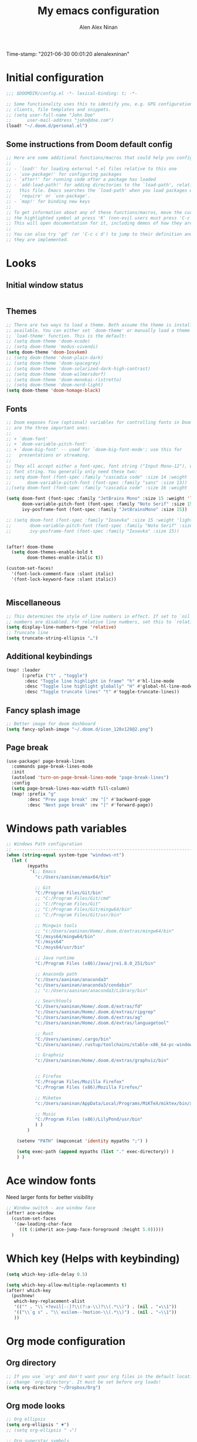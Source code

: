 #+TITLE: My emacs configuration
#+AUTHOR: Alen Alex Ninan
#+PROPERTY: ANKI_DECK Default
Time-stamp: "2021-06-30 00:01:20 alenalexninan"
#+PROPERTY: header-args:emacs-lisp :tangle yes :cache yes :results silent :padline no
#+STARTUP: content
#+STARTUP: indent
#+STARTUP: align
#+STARTUP: inlineimages
#+ARCHIVE: %s_done::
#+OPTIONS: num:0 toc:nil
#+STARTUP: hidebloacks
#+STARTUP: hidestars
#+STARTUP: latexpreview
#+EXPORT_FILE_NAME: Notes

* Initial configuration
#+begin_src emacs-lisp
;;; $DOOMDIR/config.el -*- lexical-binding: t; -*-

;; Some functionality uses this to identify you, e.g. GPG configuration, email
;; clients, file templates and snippets.
;; (setq user-full-name "John Doe"
;;      user-mail-address "john@doe.com")
(load! "~/.doom.d/personal.el")
#+end_src
** Some instructions from Doom default config
#+begin_src emacs-lisp
;; Here are some additional functions/macros that could help you configure Doom:
;;
;; - `load!' for loading external *.el files relative to this one
;; - `use-package!' for configuring packages
;; - `after!' for running code after a package has loaded
;; - `add-load-path!' for adding directories to the `load-path', relative to
;;   this file. Emacs searches the `load-path' when you load packages with
;;   `require' or `use-package'.
;; - `map!' for binding new keys
;;
;; To get information about any of these functions/macros, move the cursor over
;; the highlighted symbol at press 'K' (non-evil users must press 'C-c c k').
;; This will open documentation for it, including demos of how they are used.
;;
;; You can also try 'gd' (or 'C-c c d') to jump to their definition and see how
;; they are implemented.
#+end_src
* Looks
** Initial window status
#+begin_src emacs-lisp

#+end_src

#+RESULTS:

** Themes
#+begin_src emacs-lisp
;; There are two ways to load a theme. Both assume the theme is installed and
;; available. You can either set `doom-theme' or manually load a theme with the
;; `load-theme' function. This is the default:
;; (setq doom-theme 'doom-xcode)
;; (setq doom-theme 'modus-vivendi)
(setq doom-theme 'doom-Iosvkem)
;; (setq doom-theme 'doom-plain-dark)
;; (setq doom-theme 'doom-spacegrey)
;; (setq doom-theme 'doom-solarized-dark-high-contrast)
;; (setq doom-theme 'doom-wilmersdorf)
;; (setq doom-theme 'doom-monokai-ristretto)
;; (setq doom-theme 'doom-nord-light)
(setq doom-theme 'doom-homage-black)
#+end_src

** Fonts
#+begin_src emacs-lisp
;; Doom exposes five (optional) variables for controlling fonts in Doom. Here
;; are the three important ones:
;;
;; + `doom-font'
;; + `doom-variable-pitch-font'
;; + `doom-big-font' -- used for `doom-big-font-mode'; use this for
;;   presentations or streaming.
;;
;; They all accept either a font-spec, font string ("Input Mono-12"), or xlfd
;; font string. You generally only need these two:
;; setq doom-font (font-spec :family "cascadia code" :size 14 :weight 'semi-light)
;;      doom-variable-pitch-font (font-spec :family "sans" :size 13))
;;(setq doom-font (font-spec :family "cascadia code" :size 16 :weight 'light))

(setq doom-font (font-spec :family "JetBrains Mono" :size 15 :weight 'light)
      doom-variable-pitch-font (font-spec :family "Noto Serif" :size 15)
      ivy-posframe-font (font-spec :family "JetBrainsMono" :size 15))

;; (setq doom-font (font-spec :family "Iosevka" :size 15 :weight 'light)
;;       doom-variable-pitch-font (font-spec :family "Noto Serif" :size 15)
;;       ivy-posframe-font (font-spec :family "Iosevka" :size 15))


(after! doom-theme
  (setq doom-themes-enable-bold t
        doom-themes-enable-italic t))

(custom-set-faces!
  '(font-lock-comment-face :slant italic)
  '(font-lock-keyword-face :slant italic))


#+end_src
** Miscellaneous
#+begin_src emacs-lisp
;; This determines the style of line numbers in effect. If set to `nil', line
;; numbers are disabled. For relative line numbers, set this to `relative'.
(setq display-line-numbers-type 'relative)
;; Truncate line
(setq truncate-string-ellipsis "…")
#+end_src
** Additional keybindings
#+begin_src emacs-lisp
(map! :leader
      (:prefix ("t" . "toggle")
       :desc "Toggle line highlight in frame" "h" #'hl-line-mode
       :desc "Toggle line highlight globally" "H" #'global-hl-line-mode
       :desc "Toggle truncate lines" "t" #'toggle-truncate-lines))
#+end_src
** Fancy splash image
#+begin_src emacs-lisp
;; Better image for doom dashboard
(setq fancy-splash-image "~/.doom.d/icon_128x128@2.png")
#+end_src
** Page break
#+begin_src emacs-lisp
(use-package! page-break-lines
  :commands page-break-lines-mode
  :init
  (autoload 'turn-on-page-break-lines-mode "page-break-lines")
  :config
  (setq page-break-lines-max-width fill-column)
  (map! :prefix "g"
        :desc "Prev page break" :nv "[" #'backward-page
        :desc "Next page break" :nv "]" #'forward-page))
#+end_src
* Windows path variables
#+begin_src emacs-lisp
;; Windows Path configuration
;; ------------------------------------------------------------------------------
(when (string-equal system-type "windows-nt")
  (let (
        (mypaths
         '(;; Emacs
           "c:/Users/aaninan/emax64/bin"

           ;; Git
           "C:/Program Files/Git/bin"
           ;; "C:/Program Files/Git/cmd"
           ;; "C:/Program Files/Git"
           ;; "C:/Program Files/Git/mingw64/bin"
           ;; "C:/Program Files/Git/usr/bin"

           ;; Mingwin tools
           ;; "c:/Users/aaninan/Home/.doom.d/extras/mingw64/bin"
           "C:/msys64/mingw64/bin"
           "C:/msys64"
           "C:/msys64/usr/bin"

           ;; Java runtime
           "C:/Program Files (x86)/Java/jre1.8.0_251/bin"

           ;; Anaconda path
           "c:/Users/aaninan/anaconda3"
           "c:/Users/aaninan/anaconda3/condabin"
           ;; "c:/Users/aaninan/anaconda3/Library/bin"

           ;; Searchtools
           "C:/Users/aaninan/Home/.doom.d/extras/fd"
           "c:/Users/aaninan/Home/.doom.d/extras/ripgrep"
           "C:/Users/aaninan/Home/.doom.d/extras/ag"
           "c:/Users/aaninan/Home/.doom.d/extras/languagetool"

           ;; Rust
           "C:/Users/aaninan/.cargo/bin"
           "C:/Users/aaninan/.rustup/toolchains/stable-x86_64-pc-windows-msvc/bin"

           ;; Graphviz
           "c:/Users/aaninan/Home/.doom.d/extras/graphviz/bin"


           ;; Firefox
           "C:/Program Files/Mozilla Firefox"
           "C:/Program Files (x86)/Mozilla Firefox/"

           ;; Miketex
           "c:/Users/aaninan/AppData/Local/Programs/MiKTeX/miktex/bin/x64/"

           ;; Music
           "C:/Program Files (x86)/LilyPond/usr/bin"
           ) )
        )

    (setenv "PATH" (mapconcat 'identity mypaths ";") )

    (setq exec-path (append mypaths (list "." exec-directory)) )
    ) )
#+end_src
* Ace window fonts
Need larger fonts for better visibility
#+begin_src emacs-lisp
;; Window switch - ace window face
(after! ace-window
  (custom-set-faces
   '(aw-leading-char-face
     ((t (:inherit ace-jump-face-foreground :height 5.0)))))
  )
#+end_src
* Which key (Helps with keybinding)
#+begin_src emacs-lisp
(setq which-key-idle-delay 0.5)

(setq which-key-allow-multiple-replacements t)
(after! which-key
  (pushnew!
   which-key-replacement-alist
   '(("" . "\\`+?evil[-:]?\\(?:a-\\)?\\(.*\\)") . (nil . "◂\\1"))
   '(("\\`g s" . "\\`evilem--?motion-\\(.*\\)") . (nil . "◃\\1"))
   ))
#+end_src

* Org mode configuration
** Org directory
#+begin_src emacs-lisp
;; If you use `org' and don't want your org files in the default location below,
;; change `org-directory'. It must be set before org loads!
(setq org-directory "~/Dropbox/Org")
#+end_src
** Org mode looks
#+begin_src emacs-lisp
;; Org ellipsis
(setq org-ellipsis " ▼")
;; (setq org-ellipsis " ⤵")

;; Org superstar symbols
;; (setq org-superstar-headline-bullets-list '("⁖" "●" "○" "▷" "▸" "◆" "◇" "◉" "◎"))
(setq org-superstar-headline-bullets-list '("▶" "▷"))

;; Better markdown
(setq org-hide-emphasis-markers t)
(setq org-indent-indentation-per-level 2)
#+end_src
** Org mode inline images
Display inline images on file open and code block execution
#+begin_src emacs-lisp
;; Enabling inline images by default
(setq org-display-inline-images t)
(setq org-redisplay-inline-images t)
(setq org-startup-with-inline-images "inlineimages")
#+end_src
** Org drawer use
#+begin_src emacs-lisp
(after! org
  ;; Drawer use
  (setq org-clock-into-drawer t)
  (setq org-log-done t)
  (setq org-log-into-drawer t)
  (setq org-clock-persist t)
  )
#+end_src

** Org capture and linking
*** Configuring org linking
Setting org-attach directory and also using relative path for linking in org-mode. Relative path is useful for easy reproduction for files in different system.
#+begin_src emacs-lisp
(after! org
  ;; Org-attach
  (setq org-attach-id-dir ".attach/")

  ;; Link type to use
  (setq org-link-file-path-type 'relative)

  ;; Enabling image scaling for linked image
  (setq org-image-actual-width nil)
  )
#+end_src
*** Fixing some org linking issues
#+begin_src emacs-lisp
(after! org
  ;; Fix some link issues
  (defun transform-square-brackets-to-round-ones(string-to-transform)
    "Transforms [ into ( and ] into ), other chars left unchanged."
    (concat
     (mapcar #'(lambda (c) (if (equal c ?\[) ?\( (if (equal c ?\]) ?\) c))) string-to-transform))
    )
  )
#+end_src
*** Org capture
**** Org protocol capture template
Have few additional capture links that I am not using. Might have to go back and delete them.
#+begin_src emacs-lisp
(after! org
  (add-to-list 'org-capture-templates
               '("c" "Org-protocol"))
  ;; Firefox
  (add-to-list 'org-capture-templates
               '("cp" "Protocol" entry
                 (file+headline +org-capture-notes-file "Inbox")
                 "* %^{Title}\nSource: %u, %c\n #+BEGIN_QUOTE\n%i\n#+END_QUOTE\n\n\n%?"
                 :prepend t
                 :kill-buffer t))
  (add-to-list 'org-capture-templates
               '("cl" "Protocol Link" entry
                 (file+headline +org-capture-notes-file "Inbox")
                 "* %? [[%:link][%(transform-square-brackets-to-round-ones \"%:description\")]]\n"
                 :prepend t
                 :kill-buffer t))
  ;; (add-to-list 'org-capture-templates
  ;;              '("cw" "Article"
  ;;                entry (file+headline +org-capture-notes-file "Inbox")
  ;;                "* TODO %a\nSCHEDULED: %t\n%U\n%:initial\n\n"
  ;;                :immediate-finish t)
  ;;              )
    (add-to-list 'org-capture-templates
               '("cw" "Article"
                 entry (file+headline +org-capture-notes-file "Inbox")
                 "* TODO %a\n%U\n%:initial\n\n"
                 :immediate-finish t)
               )
  )
#+end_src
**** Org capture template for weekly review
#+begin_src emacs-lisp
(after! org
  (defvar +org-capture-review-file "review/review.org"
    "Default target for storing review files.
Is relative to `org-directory', unless it is absolute")
  (setq +org-capture-review-file
        (expand-file-name +org-capture-review-file org-directory))
  (add-to-list 'org-capture-templates
               '("v" "Review"))
  (add-to-list 'org-capture-templates
               '("vw" "Weekly review" entry
                 (file+headline +org-capture-review-file "Weekly")
                 (file "~/.doom.d/org_capture_templates/weekly_review.txt")
                 )
               )
  (add-to-list 'org-capture-templates
               '("vm" "Monthly review" entry
                 (file+headline +org-capture-review-file "Monthly")
                 (file "~/.doom.d/org_capture_templates/monthly_review.txt")
                 )
               )
  )
#+end_src
**** Setting default capture template
Default capture template for emacs capture. Useful for browser capture
#+begin_src emacs-lisp
(after! org
  ;; Setting default capture template
  (setq org-protocol-default-template-key "cw")
  )
#+end_src

#+RESULTS:
*** Additional org-modules
#+begin_src emacs-lisp
(after! org
  ;; Additional Org modules
  (add-to-list 'org-modules 'org-checklist)
  (add-to-list 'org-modules 'org-habit)
  (add-to-list 'org-modules 'org-crypt)
  ;; (require 'org-habit)
  )
#+end_src
** Org mode programming config
Setting up structured templates for easy source code insertion.
#+begin_src emacs-lisp
(after! org
;; Additional babel languages
  (add-to-list 'org-structure-template-alist '("p" . "src jupyter-python :session python_default :kernal python :async yes"))
  (add-to-list 'org-structure-template-alist '("i" . "src emacs-lisp"))
  (add-to-list 'org-structure-template-alist '("d" . "src dot :file ?.png :async no :cmdline -Kdot -Tpng"))
  (add-to-list 'org-structure-template-alist '("r" . "src rust :tangle ?.rs"))
)
#+end_src
** Org mode tags
#+begin_src emacs-lisp
(after! org
  ;; Tags for org mode
  (setq org-tag-alist '((:startgrouptag)
                        ("LOCATION")
                        (:grouptags)
                        ("@HOME" . ?h)
                        ("@OFFICE" . ?f)
                        ("@PHONE" . ?p)
                        ("@OUTSIDE" . ?t)
                        ("@COMPUTER" . ?c)
                        (:endgrouptag)
                        (:startgrouptag)
                        ("ENERGY")
                        (:grouptags)
                        ("enLO" . ?l)
                        ("enMD" . ?m)
                        ("enHI" . ?i)
                        (:endgrouptag)
                        (:startgrouptag)
                        ("TYPE")
                        (:grouptags)
                        ("#ONESTEP" . ?s)
                        ("#MULTI" . ?u)
                        ("#LEARNING" . ?n)
                        ("#IDEA" . ?q )
                        ("#BUY" . ?y)
                        ("#REFERENCE" . ?r)
                        (:endgrouptag)
                        (:startgrouptag)
                        ("ACTION")
                        (:grouptags)
                        ("BIG" . ?b)
                        ("DO" . ?o)
                        ("DECIDE" . ?e)
                        ("DELEGATE" . ?g)
                        ("DELETE" . ?d)
                        (:endgrouptag)
                        (:startgrouptag)
                        ("DAILY")
                        (:grouptags)
                        ("FOREBURNER" . ?v)
                        ("BACKBURNER" . ?w)
                        (:endgrouptag)
                        ))
  ;; Tag colour
  (setq org-tag-faces
        '(
          ("@HOME" . (:foreground "GoldenRod" :weight bold))
          ("@OFFICE" . (:foreground "GoldenRod" :weight bold))
          ("@PHONE" . (:foreground "GoldenRod" :weight bold))
          ("@OUTSIDE" . (:foreground "GoldenRod" :weight bold))
          ("@COMPUTER" . (:foreground "GoldenRod" :weight bold))
          ("DEV" . (:foreground "IndianRed1" :weight bold))
          ("#ONESTEP" . (:foreground "IndianRed1" :weight bold))
          ("#LEARNING" . (:foreground "IndianRed1" :weight bold))
          ("#IDEA" . (:foreground "IndianRed1" :weight bold))
          ("#MULTI" . (:foreground "IndianRed1" :weight bold))
          ("#BUY" . (:foreground "IndianRed1" :weight bold))
          ("#REFERENCE" . (:foreground "IndianRed1" :weight bold))
          ("URGENT" . (:foreground "Red" :weight bold))
          ("enHI" . (:foreground "Red" :weight bold))
          ("enLO" . (:foreground "LimeGreen" :weight bold))
          ("enMD" . (:foreground "OrangeRed" :weight bold))
          ("BIG" . (:foreground "Red" :weight bold))
          ("DO" . (:foreground "LimeGreen" :weight bold))
          ("DECIDE" . (:foreground "GoldenRod" :weight bold))
          ("DELEGATE" . (:foreground "LimeGreen" :weight bold))
          ("DELETE" . (:foreground "OrangeRed" :weight bold))
          ))
  )
#+end_src
** Org mode custom functions
I needed a way to estimate the competion count for a task when I was logging completion to a drawer. This function only work when log drawer is enabled.
#+begin_src emacs-lisp
(after! org
;;;  Orgmode count done
;;;-----------------------------------------------------------------------------
  (defun +my/count-done ()
    (interactive)
    (save-excursion
      ;; we need to end up *before* the start of the drawer in order
      ;; to parse it correctly, so we back up one line from where org-log-beginning tells us.
      (goto-char (org-log-beginning))
      (forward-line -1)
      (let ((contents (cadr (org-element-drawer-parser nil nil))))
        (count-lines (plist-get contents :contents-begin)
                     (plist-get contents :contents-end)))))

  (defun +my/put-count ()
    (interactive)
    (let ((count (+my/count-done)))
      (org-entry-put (point) "DONE-COUNT" (format "%d" count))))

  (map! :localleader
        :map org-mode-map
        :prefix ("d")
        :desc "Put rep count" "p" '+my/put-count
        )
  )
#+end_src

#+RESULTS:
** Ox clip
Easy copy for paste in other applications
#+begin_src emacs-lisp
(after! ox-clip
  (map! :localleader
        :map org-mode-map
        :prefix ("y" . "OX-clip")
        :desc "HTML copy table"    "y" 'ox-clip-formatted-copy
        :desc "HTML copy image"    "i" 'ox-clip-image-to-clipboard
        )
  )
#+end_src

#+RESULTS:

** Org agenda
*** Keybindings
#+begin_src emacs-lisp
;;; Agenda view custom commands
(map! :after org-agenda
        :map org-agenda-mode-map
        :m "C-SPC" #'org-agenda-show-and-scroll-up
        :localleader
        (:prefix ("v" . "views")
         "y" #'org-agenda-year-view
         "m" #'org-agenda-month-view
         "d" #'org-agenda-day-view
         )
        )
;; Can be used to add an org file to agenda. Saves in Custom.el. To reset org-agenda remove the custom.el code for agenda files
(map! :localleader
      :map org-mode-map
      :prefix ("y" . "Edit agenda files")
      :desc "Org agenda add file" "a" #'org-agenda-file-to-front
      :desc "Org agends remove file" "r" #'org-remove-file
      )
#+end_src
*** Org agenda archiving complete tasks
#+begin_src emacs-lisp
(after! (org-agenda)
  (defun +my/skip-non-archivable-tasks ()
    "Skip trees that are not available for archiving"
    (let ((next-headline (save-excursion (or (outline-next-heading) (point-max)))))
      ;; consider only tasks with done todo headings as archivable tasks
      (if (member (org-get-todo-state) org-done-keywords)
          (let* ((subtree-end (save-excursion (org-end-of-subtree t)))
                 (daynr (string-to-number (format-time-string "%d" (current-time))))
                 (a-month-ago (* 60 60 24 (+ daynr 1)))
                 (last-month (format-time-string "%Y-%m-" (time-subtract (current-time) (seconds-to-time a-month-ago))))
                 (this-month (format-time-string "%Y-%m-" (current-time)))
                 (subtree-is-current (save-excursion
                                       (forward-line 1)
                                       (and (< (point) subtree-end)
                                            (re-search-forward (concat last-month "\\|" this-month) subtree-end t)))))
            (if subtree-is-current
                next-headline ;; has a date in this month or last month, so skip it
              nil)) ;; available to archive
        (or next-headline (point-max)))))
  ;; Add an agenda view that utilises this skip function.
  (setq org-agenda-custom-commands
        (cons
         '("A" "Candidate trees for archiving" tags "-NOARCHIVE"
           ((org-agenda-overriding-header "Candidate tasks for archiving")
            (org-agenda-skip-function '+my/skip-non-archivable-tasks)))
         org-agenda-custom-commands))
  )
#+end_src
** Org mode all buffer save and revert
#+begin_src emacs-lisp
;; Write all org buffers
(map! :localleader
      :map org-mode-map
      :prefix ("w" ."Org-buffers")
      :desc "Org write all org" "w" 'org-save-all-org-buffers
      :desc "Org revert all buffers" "i" 'org-revert-all-org-buffers
      )

#+end_src
** Org calf view config guidelines
I am keeping my calf view config in personal file since it needs access to my calendar
#+begin_src emacs-lisp
;;; Org calendar view using calf
;;; -----------------------------------------------------------------------------
;;; Setup the function below in private file to have view of google calendar in Calf.
;; (defun my-open-calendar ()
;;   (interactive)
;;   (cfw:open-calendar-buffer
;;    :contents-sources
;;    (list
;;     (cfw:org-create-source "Green")  ; org-agenda source
;;     ;;(cfw:org-create-file-source "cal" "/path/to/cal.org" "Cyan")  ; other org source
;;     ;;(cfw:howm-create-source "Blue")  ; howm source
;;     (cfw:cal-create-source "Orange") ; diary source
;;     ;; (cfw:ical-create-source "Moon" "~/moon.ics" "Gray")  ; ICS source1
;;     (cfw:ical-create-source "gcal-main" "https://calendar.google.com/calendar/ical/samplecalendar" "IndianRed") ; google calendar ICS
;;     )))
;
#+end_src

#+RESULTS:
*** Calf keybindings
#+begin_src emacs-lisp
;; My personal calendar setting are in the Personal file. Nt part of this git project.
(setq cfw:org-overwrite-default-keybinding t)
(map! :leader
      :prefix "oa"
      :desc "Calendar view" "c" #'my-open-calendar
      )
#+end_src
** Org mode in other files
#+begin_src emacs-lisp
;;; Org mode map to file extensions
(after! org
  (add-to-list 'auto-mode-alist '("\\.\\(org\\|org_archive\\|org_done\\)$" . org-mode))
  )
#+end_src
** +org-capture
#+begin_src emacs-lisp
(setq +org-capture-frame-parameters '((name . "doom-capture") (height . 20) (width . 80) (left . 400) (top . 252) (user-position . t) (transient . t) nil (menu-bar-lines . 1)))
(defun +my/org-capture-open-frame (&optional initial-input key)
  "Opens the org-capture window in a floating frame that cleans itself up once
you're done. This can be called from an external shell script."
  (interactive)
  (when (and initial-input (string-empty-p initial-input))
    (setq initial-input nil))
  (when (and key (string-empty-p key))
    (setq key nil))
  (let* ((frame-title-format "")
         (frame (if (+org-capture-frame-p)
                    (selected-frame)
                  (make-frame +org-capture-frame-parameters))))
    (select-frame-set-input-focus frame)  ; fix MacOS not focusing new frames
    (with-selected-frame frame
      (require 'org-capture)
      (condition-case ex
          (letf! ((#'pop-to-buffer #'switch-to-buffer))
            (switch-to-buffer (doom-fallback-buffer))
            (let ((org-capture-initial initial-input)
                  org-capture-entry)
              (when (and key (not (string-empty-p key)))
                (setq org-capture-entry (org-capture-select-template key)))
              (funcall +org-capture-fn)))
        ('error
         (message "org-capture: %s" (error-message-string ex))
         (delete-frame frame)
         ))))
  (if (equal "org-capture" (frame-parameter nil 'name))
      (delete-frame))
  )
#+end_src
** Delete capture frame
#+begin_src emacs-lisp
(defun +my/delete-capture-frame (&rest _)
  "Delete frame with its name frame-parameter set to \"org-capture\"."
  (if (equal "org-capture" (frame-parameter nil 'name))
      (delete-frame)))
(advice-add 'org-capture-finalize :after #'+my/delete-capture-frame)
#+end_src
* Org Roam configuration
** Org roam directory
#+begin_src emacs-lisp
;;; Org roam server settings
(after! org-roam
;; Set default org-roam directory
  (setq org-roam-directory "~/pCloud Drive/My Documents/Org/Org-Roam")
  )
#+end_src
** Org roam capture templates
#+begin_src emacs-lisp
(after! org-roam
  (setq org-roam-dailies-capture-templates '(("d" "daily" plain (function org-roam-capture--get-point) ""
                                              :immediate-finish t
                                              :file-name "Dailies/%<%Y-%m-%d>"
                                              :head "#+TITLE: %<%Y-%m-%d>")))
  (setq  org-roam-capture-ref-templates '(("w" "Web site" plain (function org-roam-capture--get-point)
                                           "%?"
                                           :file-name "Websites/%<%Y%m%d>-${slug}"
                                           :head "#+TITLE: ${title}\n#+CREATED: %U\n#+ROAM_KEY: ${ref}\n#+roam_tags: website fleeting\n\n"
                                           :unnarrowed t)))
  )
#+end_src
** Org roam buffer from opening by default
#+begin_src emacs-lisp
(after! org-roam
  ;; Remove org-roam back link buffer from operning by default
  (remove-hook! 'find-file-hook #'+org-roam-open-buffer-maybe-h)
  )
#+end_src
** Org roam server
#+begin_src emacs-lisp
(after! org-roam
  ;; Org-roam server configuration
  (use-package! org-roam-server
    :config
    (setq org-roam-server-host "127.0.0.1"
          org-roam-server-port 8080
          org-roam-server-authenticate nil
          org-roam-server-export-inline-images t
          org-roam-server-serve-files nil
          org-roam-server-served-file-extensions '("pdf" "mp4" "ogv")
          org-roam-server-network-poll t
          org-roam-server-network-arrows nil
          org-roam-server-network-label-truncate t
          org-roam-server-network-label-truncate-length 60
          org-roam-server-network-label-wrap-length 20)
  (defun org-roam-server-open ()
    "Ensure the server is active, then open the roam graph."
    (interactive)
    (org-roam-server-mode 1)
    (browse-url-xdg-open (format "http://localhost:%d" org-roam-server-port)))
    )
  ;; (org-roam-server-mode)
  (map! :after (org org-roam org-roam-server)
      :map org-mode-map
      :localleader
      :prefix ("m")
      "s" #'org-roam-server-mode
      )
)
#+end_src
** Org roam config in windows
#+begin_src emacs-lisp
(after! org-roam
  (when (string-equal system-type "windows-nt")
    ;; (setq org-roam-graph-executable "neato")
    (setq org-roam-graph-viewer
          (lambda (file)
            (let ((org-roam-graph-viewer "firefox.exe"))
              (org-roam-graph--open (concat "file:///" file))))))
  )
#+end_src
** Org-roam-bibtex
#+begin_src emacs-lisp
 (use-package org-roam-bibtex
  :after (:all org-roam org-ref)
  :hook (org-roam-mode . org-roam-bibtex-mode)
  :config
  )
#+end_src
** Excluding files from org roam graphs
#+begin_src emacs-lisp
(after! org-roam
  (setq org-roam-graph-exclude-matcher '("private" "dailies" "archives"))
  )
#+end_src
** Easy keybinding for org roam
#+begin_src emacs-lisp
(map! :after org
      :map org-mode-map
      :localleader
      :prefix ("mc" . "cache")
      "c" #'org-roam-db-build-cache
      "d" #'org-roam-db-clear
      )

(map! :after org
      :leader
      :prefix ("nr")
      "l" #'org-roam-store-link
      "n" #'org-roam-jump-to-index
      "z" #'org-roam-random-note
      )

(map! :after org-roam
      :map org-mode-map
      :localleader
      :prefix ("ma" . "alias")
      "a" #'org-roam-alias-add
      "d" #'org-roam-alias-delete
      )
#+end_src
* PDF view
#+begin_src emacs-lisp
;; PDF view
(after! pdf-view
  ;; open pdfs scaled to fit page
  (setq-default pdf-view-display-size 'fit-width)
  ;; automatically annotate highlights
  (setq pdf-annot-activate-created-annotations t
        pdf-view-resize-factor 1.1)
  ;; faster motion
  (map!
   :map pdf-view-mode-map
   :n "g g"          #'pdf-view-first-page
   :n "G"            #'pdf-view-last-page
   :n "N"            #'pdf-view-next-page-command
   :n "E"            #'pdf-view-previous-page-command
   :n "e"            #'evil-collection-pdf-view-previous-line-or-previous-page
   :n "n"            #'evil-collection-pdf-view-next-line-or-next-page
   :localleader
   (:desc "Insert note" "i" #'org-noter-insert-note
    :desc "Insert precise note" "p" #'org-noter-insert-precise-note
    :desc "Toggle note" "t" #'org-noter-insert-note-toggle-no-questions
    )
   )
  )
#+end_src
** Org PDF
#+begin_src emacs-lisp
;; (after! (pdf-tools)
;; (use-package org-pdfview
;;      :config
;;      ;; https://lists.gnu.org/archive/html/emacs-orgmode/2016-11/msg00169.html
;;      ;; Before adding, remove it (to avoid clogging)
;;      (delete '("\\.pdf\\'" . default) org-file-apps)
;;      ;; https://lists.gnu.org/archive/html/emacs-orgmode/2016-11/msg00176.html
;;      (add-to-list 'org-file-apps
;;                   '("\\.pdf\\'" . (lambda (file link)
;;                                     (org-pdfview-open link)))))
;;                 )
#+end_src
* Org noter configuration
#+begin_src emacs-lisp
(use-package! org-noter
  :after (:any org pdf-view)
  :config
  (setq
   ;; The WM can handle splits. Unable to get code blocks to execute when enabling this.
   org-noter-notes-window-location 'other-frame

   ;; Please stop opening frames
   org-noter-always-create-frame nil

   ;; I want to see the whole file
   org-noter-hide-other nil

   ;; Org noter default file path
   org-noter-notes-search-path (list (concat org-roam-directory "/Notes"))

   )
  )
#+end_src
* Deft configuration

* Spelling
** Personal dictionary
#+begin_src emacs-lisp
;;; Ispell personal dictionary
;;; -----------------------------------------------------------------------------
(setq ispell-personal-dictionary "~/.doom.d/extras/personal/personal_dict.txt")
#+end_src
** Spell-fu
#+begin_src emacs-lisp
(after! spell-fu
  (setq spell-fu-idle-delay 0.5 ; default is 0.25
        ;;ispell-dictionary "british" ; needed for Macs in particular
        ispell-dictionary "en_GB"
        )
)
#+end_src
** Flyspell
#+begin_src emacs-lisp
;; (after! flyspell
;;   (setq flyspell-lazy-idle-seconds 60)
;;   (setq ispell-dictionary "british")
;;   )
#+end_src

* Python
** Conda
I use conda in windows. I have not figured out use and configuration of pyenv-windows yet. Might migrate to it once I have tested it.
#+begin_src emacs-lisp
;;; Python programming
;;; -----------------------------------------------------------------------------
(when (string-equal system-type "windows-nt")
  (after! conda
    (setq conda-anaconda-home "C:/Users/aaninan/anaconda3")
    ;; (setq conda-anaconda-home (expand-file-name "~/anaconda3"))
    ;; (setq conda-env-home-directory (expand-file-name "~/anaconda3"))
    (conda-env-initialize-interactive-shells)
    ;; if you want eshell support, include:
    (conda-env-initialize-eshell)
    ;; if you want auto-activation (see below for details), include:
    (conda-env-autoactivate-mode t)
    ;; To activate conda on start
    (conda-env-activate "python-3.8.3")
    ;; (conda-env-activate "base")
    )
  )
#+end_src
** Linux

** Mac
* Company auto-completion
#+begin_src emacs-lisp
;; Company completion
(after! company-box
  (setq company-show-numbers t)
  )
#+end_src
* Markdown
Keybindings to make markdown editing a breeze.
#+begin_src emacs-lisp
;;; Markdown
;;; -----------------------------------------------------------------------------
(map! :localleader
      :map markdown-mode-map
      :prefix ("i" . "Insert")
      :desc "Blockquote"    "q" 'markdown-insert-blockquote
      :desc "Bold"          "b" 'markdown-insert-bold
      :desc "Code"          "c" 'markdown-insert-code
      :desc "Emphasis"      "e" 'markdown-insert-italic
      :desc "Footnote"      "f" 'markdown-insert-footnote
      :desc "Code Block"    "s" 'markdown-insert-gfm-code-block
      :desc "Image"         "i" 'markdown-insert-image
      :desc "Link"          "l" 'markdown-insert-link
      :desc "List Item"     "n" 'markdown-insert-list-item
      :desc "Pre"           "p" 'markdown-insert-pre
      (:prefix ("h" . "Headings")
        :desc "One"   "1" 'markdown-insert-atx-1
        :desc "Two"   "2" 'markdown-insert-atx-2
        :desc "Three" "3" 'markdown-insert-atx-3
        :desc "Four"  "4" 'markdown-insert-atx-4
        :desc "Five"  "5" 'markdown-insert-atx-5
        :desc "Six"   "6" 'markdown-insert-atx-6))
#+end_src
* Anki flashcards
#+begin_src emacs-lisp
;; Anki editor
;; ------------------------------------------------------------------------------
(use-package! anki-editor
  :config
  (setq anki-editor-create-decks 't)
  (map! :localleader
        :map org-mode-map
        (:prefix ("z" . "Anki")
         :desc "Push" "p" 'anki-editor-push-notes
         :desc "Retry" "r" 'anki-editor-retry-failure-notes
         :desc "Insert" "n" 'anki-editor-insert-note
         (:prefix ("c" . "Cloze")
          :desc "Dwim" "d" 'anki-editor-cloze-dwim
          :desc "Region" "r" 'anki-editor-cloze-region
          )
         )
        )
  )
#+end_src
* Org-ref
** Initial config
Using org-ref for citation in org-mode.
#+begin_src emacs-lisp
(use-package! org-ref
  :config
  (setq
   org-ref-completion-library 'org-ref-ivy-cite
   org-ref-get-pdf-filename-function 'org-ref-get-pdf-filename-helm-bibtex
   org-ref-default-bibliography (list (concat org-directory "/MyLibrary.bib"))
   org-ref-bibliography-notes (concat org-directory "/Notes/Notes.org")
   org-ref-notes-directory (concat org-directory "/Notes/")
   org-ref-notes-function 'orb-edit-notes
   )
  )

#+end_src
** Bibtex config
#+begin_src emacs-lisp
(after! org-ref
  (setq
   bibtex-completion-notes-path (concat org-roam-directory "/Notes/")
   bibtex-completion-bibliography (concat org-directory "/MyLibrary.bib")
   bibtex-completion-pdf-field "file"
   bibtex-completion-notes-template-multiple-files
   (concat
    "${title}\n"
    "#+ROAM_KEY: cite:${=key=}\n"
    "#+ROAM_TAGS: literature ${=type=}\n\n"
    "- keywords :: ${keywords}\n\n"
    "* TODO ${title}\n"
    ":PROPERTIES:\n"
    ":Custom_ID: ${=key=}\n"
    ":NOTER_DOCUMENT: %(orb-process-file-field \"${=key=}\")\n"
    ":AUTHOR: ${author-or-editor}\n"
    ":TYPE: ${=type=}\n"
    ":JOURNAL: ${journaltitle}\n"
    ":DATE: ${date}\n"
    ":YEAR: ${year}\n"
    ":DOI: ${doi}\n"
    ":URL: ${url}\n"
    ":END:\n\n"
    )
   )
  )
#+end_src
** Org-ref PDF open function
#+begin_src emacs-lisp
(after! org-ref
  (defun my/org-ref-open-pdf-at-point ()
    "Open the pdf for bibtex key under point if it exists."
    (interactive)
    (let* ((results (org-ref-get-bibtex-key-and-file))
           (key (car results))
           (pdf-file (car (bibtex-completion-find-pdf key))))
      (if (file-exists-p pdf-file)
          (funcall bibtex-completion-pdf-open-function pdf-file)
        (message "No PDF found for %s" key))))
  (setq org-ref-open-pdf-function 'my/org-ref-open-pdf-at-point)
  )
#+end_src
*** Org-ref keybinding
#+begin_src emacs-lisp
(after! org-ref
  (map! :localleader
        :map org-mode-map
        :prefix ("l")
        :desc "helm-bibtex" "r" #'helm-bibtex
        )
  (map! :leader
        :prefix ("o")
        :desc "Open books" "x" #'ivy-bibtex
        )
)


#+end_src
** Org-roam BibTex
#+begin_src emacs-lisp
 (use-package! org-roam-bibtex
  :after (org-roam)
  :hook (org-roam-mode . org-roam-bibtex-mode)
  :config
  ;; (setq org-roam-bibtex-preformat-keywords
  ;;  '("citekey" "=key=" "title" "url" "file" "author" "keywords"))
  ;; (setq orb-templates
  ;;       '(("r" "ref" plain (function org-roam-capture--get-point)
  ;;          (file "path/to/ref.template")
  ;;          :file-name "Notes/${slug}"
  ;;          :head "#+TITLE: ${title}\n"
  ;;          :unnarrowed t)))
        (setq orb-preformat-keywords
        '("=type=" "citekey" "title" "date" "year" "journaltitle" "doi" "url" "author-or-editor" "keywords" "file")
        orb-process-file-field t
        orb-process-file-keyword t
        orb-file-field-extensions '("pdf"))
        (setq orb-templates
      '(("n" "ref+noter" plain (function org-roam-capture--get-point)
         ""
         :file-name "Notes/${citekey}"
         :head "#+TITLE:${title}\n#+ROAM_KEY: ${ref} \n#+ROAM_TAGS:literature ${=type=}\n\n- keywords :: ${keywords}\n
\* TODO ${title}
:PROPERTIES:
:Custom_ID: ${citekey}
:JOURNAL: ${journaltitle}
:DATE: ${date}
:YEAR: ${year}
:DOI: ${doi}
:URL: ${url}
:AUTHOR: ${author-or-editor}
:TYPE: ${=type=}
:NOTER_DOCUMENT: ${file}
:NOTER_PAGE:
:END:")))

  )

#+end_src

** Bibtex keybindings
#+begin_src emacs-lisp
;; (use-package! ivy-bibtex
;;   :config
;;   (map! :leader
;;         :prefix ("ox" . "Bibtex")
;;         :desc "ivy-bibtex" "i" #'ivy-bibtex
;;         :desc "helm-bibtex" "h" #'helm-bibtex
;;         )
;;   )
#+end_src
* Miscellaneous
Configuring timestamp after file save to track changes.
#+begin_src emacs-lisp
;; Time-stamp hook
;; ------------------------------------------------------------------------------
(add-hook! 'before-save-hook #'time-stamp)
#+end_src

Starting emacs maximised
#+begin_src emacs-lisp
;;; Doom emacs start maximised
;;; -----------------------------------------------------------------------------
(add-to-list 'initial-frame-alist '(fullscreen . maximized))
#+end_src

#+begin_src emacs-lisp
(use-package! try
  :config
  :init
  )
#+end_src
* Hydras
** Kill ring
Hydra to navigate kill ring
#+begin_src emacs-lisp
;;; Hydras
;;; -----------------------------------------------------------------------------
;; I copied this from blings emacss config
(defhydra /hydras/paste (:hint nil)
  "
   paste:  _C-j_ → cycle next          _p_ → paste before       pos: %(length kill-ring-yank-pointer)
           _C-k_ → cycle previous      _P_ → paste after        len: %(length kill-ring)
"
  ("C-j" evil-paste-pop-next)
  ("C-k" evil-paste-pop)
  ("p" evil-paste-after)
  ("P" evil-paste-before))
  (map!
   :n "p" #'/hydras/paste/evil-paste-after
   :n "P" #'/hydras/paste/evil-paste-before
   )
#+end_src
** Hydra for window manipulation
#+begin_src emacs-lisp
(defhydra hydra-window (:color blue :hint nil)
  "
                                                                       ╭─────────┐
     Move to      Size    Scroll        Split                    Do    │ Windows │
  ╭────────────────────────────────────────────────────────────────────┴─────────╯
        ^_k_^           ^_K_^       ^_p_^    ╭─┬─┐^ ^        ╭─┬─┐^ ^         ↺ [_u_] undo layout
        ^^↑^^           ^^↑^^       ^^↑^^    │ │ │_v_ertical ├─┼─┤_b_alance   ↻ [_r_] restore layout
    _h_ ←   → _l_   _H_ ←   → _L_   ^^ ^^    ╰─┴─╯^ ^        ╰─┴─╯^ ^         ✗ [_d_] close window
        ^^↓^^           ^^↓^^       ^^↓^^    ╭───┐^ ^        ╭───┐^ ^         ⇋ [_w_] cycle window
        ^_j_^           ^_J_^       ^_n_^    ├───┤_s_tack    │   │_z_oom      ↔ [_S_] swap windows
        ^^ ^^           ^^ ^^       ^^ ^^    ╰───╯^ ^        ╰───╯^ ^
  --------------------------------------------------------------------------------
            "
  ("<tab>" hydra-master/body "back")
  ("<ESC>" nil "quit")
  ("n" scroll-other-window :color red)
  ("p" scroll-other-window-down :color red)
  ("b" balance-windows)
  ("d" delete-window)
  ("H" shrink-window-horizontally :color red)
  ("h" windmove-left :color red)
  ("J" shrink-window :color red)
  ("j" windmove-down :color red)
  ("K" enlarge-window :color red)
  ("k" windmove-up :color red)
  ("L" enlarge-window-horizontally :color red)
  ("l" windmove-right :color red)
  ("r" winner-redo :color red)
  ("s" split-window-vertically :color red)
  ("u" winner-undo :color red)
  ("v" split-window-horizontally :color red)
  ("w" other-window)
  ("z" delete-other-windows)
  ("S" ace-swap-window))
(after! hydra
  (map! :leader
        :prefix ("w")
        :desc "Hydra window" "z" #'hydra-window/body
        )
  )
#+end_src
* Auto-revert buffer
#+begin_src emacs-lisp

#+end_src

* Helm config
#+begin_src emacs-lisp
(after! helm
  (define-key helm-map (kbd "<backtab") #'helm-previous-line)
  )
#+end_src
* Search tools
** Helm silver searcher
#+begin_src emacs-lisp
(use-package! helm-ag
  :config
  (map! :leader
        :prefix ("sA" . "Silver searcher")
        :desc "AG" "a" #'helm-ag
        :desc "AG do" "d" #'helm-do-ag
        :desc "AG current file" "f" #'helm-ag-this-file
        :desc "AG project" "r" #'helm-ag-project-root
        :desc "AG buffers" "b" #'helm-ag-buffers
        )
  (map! :leader
        :prefix ("s")
        :desc "Silver search directory" "a" #'helm-ag
        )
  :init
  )
#+end_src
** Counsel silver searcher
#+begin_src emacs-lisp
(after! counsel
  (map! :leader
        :prefix ("s")
        :desc "AG directory" "a" #'counsel-ag
        )
  )
#+end_src
* Latex configs
Latex configurations for better export and latex edits.
** Export settings
#+begin_src emacs-lisp
#+end_src
** Org in-buffer settings
#+begin_src emacs-lisp
#+end_src

* Miscellaneous key bindings
** Disable C-x C-c
#+begin_src emacs-lisp
(defmacro bind (&rest commands)
  "Convenience macro which creates a lambda interactive command."
  `(lambda (arg)
     (interactive "P")
     ,@commands))

(global-set-key (kbd "C-x C-c") (bind (message "Thou shall not quit!")))
;; (after! evil
;;   (defadvice evil-quit (around dotemacs activate)
;;     (message "Thou shall not quit!"))
;;   (defadvice evil-quit-all (around dotemacs activate)
;;     (message "Thou shall not quit!")))
#+end_src

* Typing tutor
#+begin_src emacs-lisp
;; (load! ~/.doom.d/lisp/touchtyping.el)
#+end_src
